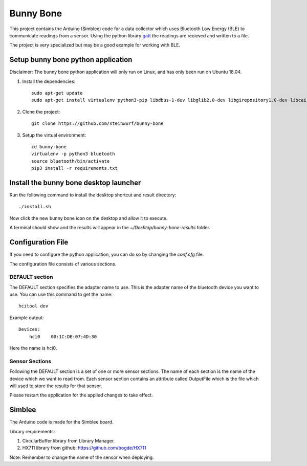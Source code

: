 Bunny Bone
==========
.. image:: https://raw.githubusercontent.com/steinwurf/bunny-bone/master/icon.png

This project contains the Arduino (Simblee) code for a data collector which uses
Bluetooth Low Energy (BLE) to communicate readings from a sensor.
Using the python library `gatt <https://github.com/getsenic/gatt-python>`_ the
readings are recieved and written to a file.

The project is very specialized but may be a good example for working with BLE.

Setup bunny bone python application
-----------------------------------

Disclaimer: The bunny bone python application will only run on Linux, and has
only been run on Ubuntu 18.04.

1. Install the dependencies::

    sudo apt-get update
    sudo apt-get install virtualenv python3-pip libdbus-1-dev libglib2.0-dev libgirepository1.0-dev libcairo2-dev git

2. Clone the project::

    git clone https://github.com/steinwurf/bunny-bone


3. Setup the virtual environment::

    cd bunny-bone
    virtualenv -p python3 bluetooth
    source bluetooth/bin/activate
    pip3 install -r requirements.txt

Install the bunny bone desktop launcher
---------------------------------------

Run the following command to install the desktop shortcut and result directory::

    ./install.sh

Now click the new bunny bone icon on the desktop and allow it to execute.

A terminal should show and the results will appear in the
`~/Desktop/bunny-bone-results` folder.

Configuration File
------------------

If you need to configure the python application, you can do so by changing the
`conf.cfg` file.

The configuration file consists of various sections.

DEFAULT section
...............
The DEFAULT section specifies the adapter name to use. This is the adapter name
of the bluetooth device you want to use. You can use this command to get the
name::

    hcitool dev

Example output::

    Devices:
        hci0	00:1C:DE:07:4D:30

Here the name is hci0.

Sensor Sections
...............
Following the DEFAULT section is a set of one or more sensor sections.
The name of each section is the name of the device which we want to read from.
Each sensor section contains an attribute called OutputFile which is the file
which will used to store the results for that sensor.

Please restart the application for the applied changes to take effect.

Simblee
-------
The Arduino code is made for the Simblee board.

Library requirements:

1. CircularBuffer library from Library Manager.
2. HX711 library from github: https://github.com/bogde/HX711

Note: Remember to change the name of the sensor when deploying.
